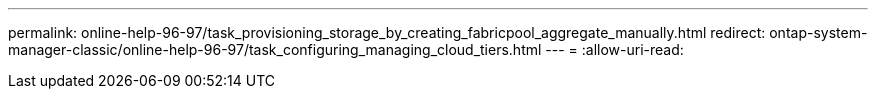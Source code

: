 ---
permalink: online-help-96-97/task_provisioning_storage_by_creating_fabricpool_aggregate_manually.html 
redirect: ontap-system-manager-classic/online-help-96-97/task_configuring_managing_cloud_tiers.html 
---
= 
:allow-uri-read: 



